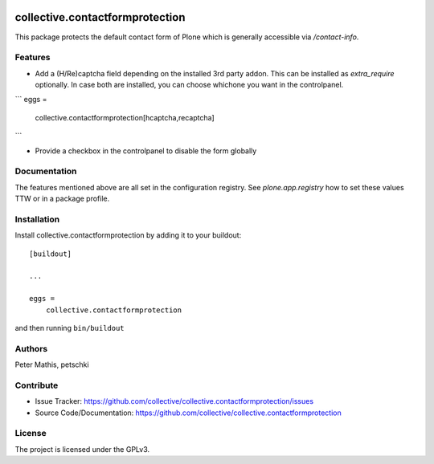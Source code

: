 .. This README is meant for consumption by humans and PyPI. PyPI can render rst files so please do not use Sphinx features.
   If you want to learn more about writing documentation, please check out: http://docs.plone.org/about/documentation_styleguide.html
   This text does not appear on PyPI or github. It is a comment.

.. image:: https://github.com/collective/collective.contactformprotection/actions/workflows/plone-package.yml/badge.svg
    :target: https://github.com/collective/collective.contactformprotection/actions/workflows/plone-package.yml

.. image:: https://coveralls.io/repos/github/collective/collective.contactformprotection/badge.svg?branch=main
    :target: https://coveralls.io/github/collective/collective.contactformprotection?branch=main
    :alt: Coveralls

.. image:: https://codecov.io/gh/collective/collective.contactformprotection/branch/master/graph/badge.svg
    :target: https://codecov.io/gh/collective/collective.contactformprotection

.. image:: https://img.shields.io/pypi/v/collective.contactformprotection.svg
    :target: https://pypi.python.org/pypi/collective.contactformprotection/
    :alt: Latest Version

.. image:: https://img.shields.io/pypi/status/collective.contactformprotection.svg
    :target: https://pypi.python.org/pypi/collective.contactformprotection
    :alt: Egg Status

.. image:: https://img.shields.io/pypi/pyversions/collective.contactformprotection.svg?style=plastic   :alt: Supported - Python Versions

.. image:: https://img.shields.io/pypi/l/collective.contactformprotection.svg
    :target: https://pypi.python.org/pypi/collective.contactformprotection/
    :alt: License


================================
collective.contactformprotection
================================

This package protects the default contact form of Plone which is generally accessible via `/contact-info`.

Features
--------

- Add a (H/Re)captcha field depending on the installed 3rd party addon. This can be installed as `extra_require` optionally.
  In case both are installed, you can choose whichone you want in the controlpanel.

```
eggs =
    collective.contactformprotection[hcaptcha,recaptcha]
```

- Provide a checkbox in the controlpanel to disable the form globally


Documentation
-------------

The features mentioned above are all set in the configuration registry. See `plone.app.registry` how to set these
values TTW or in a package profile.


Installation
------------

Install collective.contactformprotection by adding it to your buildout::

    [buildout]

    ...

    eggs =
        collective.contactformprotection


and then running ``bin/buildout``


Authors
-------

Peter Mathis, petschki



Contribute
----------

- Issue Tracker: https://github.com/collective/collective.contactformprotection/issues
- Source Code/Documentation: https://github.com/collective/collective.contactformprotection


License
-------

The project is licensed under the GPLv3.
